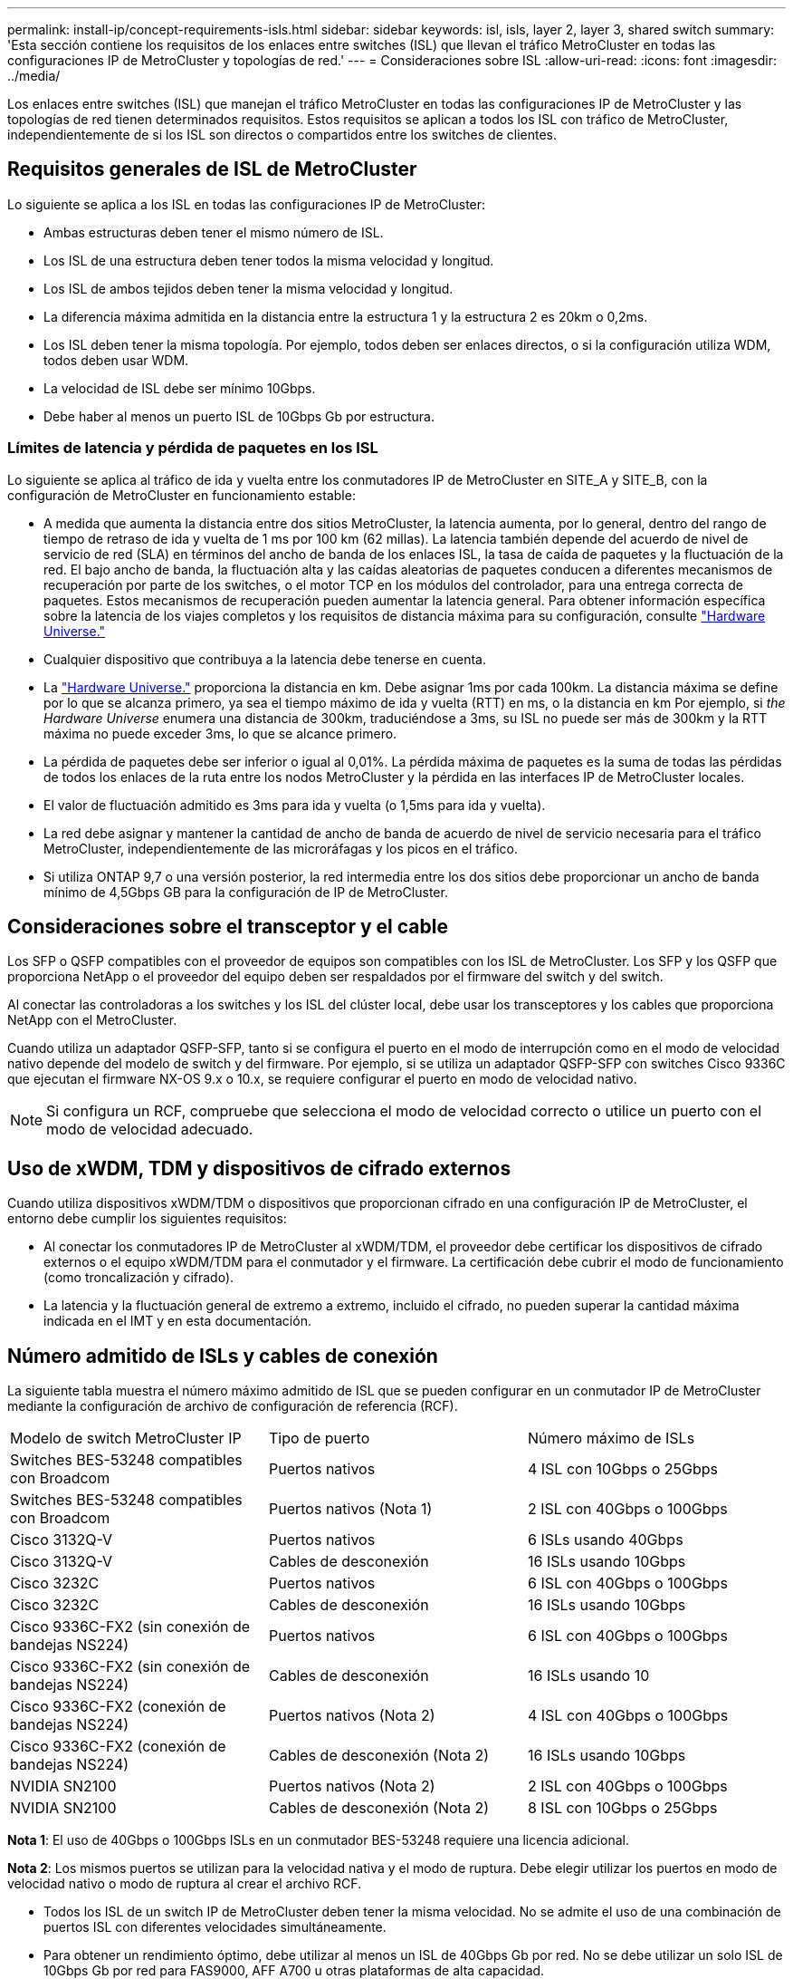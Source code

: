 ---
permalink: install-ip/concept-requirements-isls.html 
sidebar: sidebar 
keywords: isl, isls, layer 2, layer 3, shared switch 
summary: 'Esta sección contiene los requisitos de los enlaces entre switches (ISL) que llevan el tráfico MetroCluster en todas las configuraciones IP de MetroCluster y topologías de red.' 
---
= Consideraciones sobre ISL
:allow-uri-read: 
:icons: font
:imagesdir: ../media/


[role="lead"]
Los enlaces entre switches (ISL) que manejan el tráfico MetroCluster en todas las configuraciones IP de MetroCluster y las topologías de red tienen determinados requisitos. Estos requisitos se aplican a todos los ISL con tráfico de MetroCluster, independientemente de si los ISL son directos o compartidos entre los switches de clientes.



== Requisitos generales de ISL de MetroCluster

Lo siguiente se aplica a los ISL en todas las configuraciones IP de MetroCluster:

* Ambas estructuras deben tener el mismo número de ISL.
* Los ISL de una estructura deben tener todos la misma velocidad y longitud.
* Los ISL de ambos tejidos deben tener la misma velocidad y longitud.
* La diferencia máxima admitida en la distancia entre la estructura 1 y la estructura 2 es 20km o 0,2ms.
* Los ISL deben tener la misma topología. Por ejemplo, todos deben ser enlaces directos, o si la configuración utiliza WDM, todos deben usar WDM.
* La velocidad de ISL debe ser mínimo 10Gbps.
* Debe haber al menos un puerto ISL de 10Gbps Gb por estructura.




=== Límites de latencia y pérdida de paquetes en los ISL

Lo siguiente se aplica al tráfico de ida y vuelta entre los conmutadores IP de MetroCluster en SITE_A y SITE_B, con la configuración de MetroCluster en funcionamiento estable:

* A medida que aumenta la distancia entre dos sitios MetroCluster, la latencia aumenta, por lo general, dentro del rango de tiempo de retraso de ida y vuelta de 1 ms por 100 km (62 millas). La latencia también depende del acuerdo de nivel de servicio de red (SLA) en términos del ancho de banda de los enlaces ISL, la tasa de caída de paquetes y la fluctuación de la red. El bajo ancho de banda, la fluctuación alta y las caídas aleatorias de paquetes conducen a diferentes mecanismos de recuperación por parte de los switches, o el motor TCP en los módulos del controlador, para una entrega correcta de paquetes. Estos mecanismos de recuperación pueden aumentar la latencia general. Para obtener información específica sobre la latencia de los viajes completos y los requisitos de distancia máxima para su configuración, consulte link:https://hwu.netapp.com/["Hardware Universe."^]
* Cualquier dispositivo que contribuya a la latencia debe tenerse en cuenta.
* La link:https://hwu.netapp.com/["Hardware Universe."^] proporciona la distancia en km. Debe asignar 1ms por cada 100km. La distancia máxima se define por lo que se alcanza primero, ya sea el tiempo máximo de ida y vuelta (RTT) en ms, o la distancia en km Por ejemplo, si _the Hardware Universe_ enumera una distancia de 300km, traduciéndose a 3ms, su ISL no puede ser más de 300km y la RTT máxima no puede exceder 3ms, lo que se alcance primero.
* La pérdida de paquetes debe ser inferior o igual al 0,01%. La pérdida máxima de paquetes es la suma de todas las pérdidas de todos los enlaces de la ruta entre los nodos MetroCluster y la pérdida en las interfaces IP de MetroCluster locales.
* El valor de fluctuación admitido es 3ms para ida y vuelta (o 1,5ms para ida y vuelta).
* La red debe asignar y mantener la cantidad de ancho de banda de acuerdo de nivel de servicio necesaria para el tráfico MetroCluster, independientemente de las microráfagas y los picos en el tráfico.
* Si utiliza ONTAP 9,7 o una versión posterior, la red intermedia entre los dos sitios debe proporcionar un ancho de banda mínimo de 4,5Gbps GB para la configuración de IP de MetroCluster.




== Consideraciones sobre el transceptor y el cable

Los SFP o QSFP compatibles con el proveedor de equipos son compatibles con los ISL de MetroCluster. Los SFP y los QSFP que proporciona NetApp o el proveedor del equipo deben ser respaldados por el firmware del switch y del switch.

Al conectar las controladoras a los switches y los ISL del clúster local, debe usar los transceptores y los cables que proporciona NetApp con el MetroCluster.

Cuando utiliza un adaptador QSFP-SFP, tanto si se configura el puerto en el modo de interrupción como en el modo de velocidad nativo depende del modelo de switch y del firmware. Por ejemplo, si se utiliza un adaptador QSFP-SFP con switches Cisco 9336C que ejecutan el firmware NX-OS 9.x o 10.x, se requiere configurar el puerto en modo de velocidad nativo.


NOTE: Si configura un RCF, compruebe que selecciona el modo de velocidad correcto o utilice un puerto con el modo de velocidad adecuado.



== Uso de xWDM, TDM y dispositivos de cifrado externos

Cuando utiliza dispositivos xWDM/TDM o dispositivos que proporcionan cifrado en una configuración IP de MetroCluster, el entorno debe cumplir los siguientes requisitos:

* Al conectar los conmutadores IP de MetroCluster al xWDM/TDM, el proveedor debe certificar los dispositivos de cifrado externos o el equipo xWDM/TDM para el conmutador y el firmware. La certificación debe cubrir el modo de funcionamiento (como troncalización y cifrado).
* La latencia y la fluctuación general de extremo a extremo, incluido el cifrado, no pueden superar la cantidad máxima indicada en el IMT y en esta documentación.




== Número admitido de ISLs y cables de conexión

La siguiente tabla muestra el número máximo admitido de ISL que se pueden configurar en un conmutador IP de MetroCluster mediante la configuración de archivo de configuración de referencia (RCF).

|===


| Modelo de switch MetroCluster IP | Tipo de puerto | Número máximo de ISLs 


 a| 
Switches BES-53248 compatibles con Broadcom
 a| 
Puertos nativos
 a| 
4 ISL con 10Gbps o 25Gbps



 a| 
Switches BES-53248 compatibles con Broadcom
 a| 
Puertos nativos (Nota 1)
 a| 
2 ISL con 40Gbps o 100Gbps



 a| 
Cisco 3132Q-V
 a| 
Puertos nativos
 a| 
6 ISLs usando 40Gbps



 a| 
Cisco 3132Q-V
 a| 
Cables de desconexión
 a| 
16 ISLs usando 10Gbps



 a| 
Cisco 3232C
 a| 
Puertos nativos
 a| 
6 ISL con 40Gbps o 100Gbps



 a| 
Cisco 3232C
 a| 
Cables de desconexión
 a| 
16 ISLs usando 10Gbps



 a| 
Cisco 9336C-FX2 (sin conexión de bandejas NS224)
 a| 
Puertos nativos
 a| 
6 ISL con 40Gbps o 100Gbps



 a| 
Cisco 9336C-FX2 (sin conexión de bandejas NS224)
 a| 
Cables de desconexión
 a| 
16 ISLs usando 10



 a| 
Cisco 9336C-FX2 (conexión de bandejas NS224)
 a| 
Puertos nativos (Nota 2)
 a| 
4 ISL con 40Gbps o 100Gbps



 a| 
Cisco 9336C-FX2 (conexión de bandejas NS224)
 a| 
Cables de desconexión (Nota 2)
 a| 
16 ISLs usando 10Gbps



 a| 
NVIDIA SN2100
 a| 
Puertos nativos (Nota 2)
 a| 
2 ISL con 40Gbps o 100Gbps



 a| 
NVIDIA SN2100
 a| 
Cables de desconexión (Nota 2)
 a| 
8 ISL con 10Gbps o 25Gbps

|===
*Nota 1*: El uso de 40Gbps o 100Gbps ISLs en un conmutador BES-53248 requiere una licencia adicional.

*Nota 2*: Los mismos puertos se utilizan para la velocidad nativa y el modo de ruptura. Debe elegir utilizar los puertos en modo de velocidad nativo o modo de ruptura al crear el archivo RCF.

* Todos los ISL de un switch IP de MetroCluster deben tener la misma velocidad. No se admite el uso de una combinación de puertos ISL con diferentes velocidades simultáneamente.
* Para obtener un rendimiento óptimo, debe utilizar al menos un ISL de 40Gbps Gb por red. No se debe utilizar un solo ISL de 10Gbps Gb por red para FAS9000, AFF A700 u otras plataformas de alta capacidad.



NOTE: NetApp recomienda configurar un número pequeño de ISL de ancho de banda alto, en lugar de un número alto de ISL de ancho de banda bajo. Por ejemplo, se prefiere configurar un ISL de 40Gbps Gbps en lugar de cuatro ISL de 10Gbps Gbps. Cuando se utilizan varios ISL, el equilibrio de carga estadístico puede afectar al rendimiento máximo. El equilibrio desigual puede reducir el rendimiento al de un único ISL.
